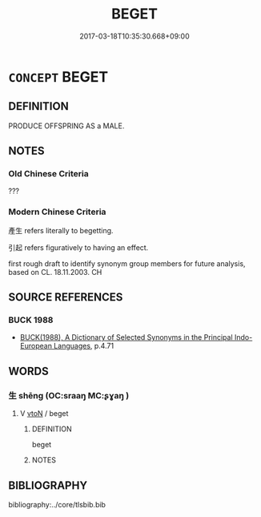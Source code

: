 # -*- mode: mandoku-tls-view -*-
#+TITLE: BEGET
#+DATE: 2017-03-18T10:35:30.668+09:00        
#+STARTUP: content
* =CONCEPT= BEGET
:PROPERTIES:
:CUSTOM_ID: uuid-d1f85eeb-ffa2-4816-a491-5ab486545ad4
:SYNONYM+:  FATHER
:SYNONYM+:  SIRE
:SYNONYM+:  HAVE
:SYNONYM+:  BRING INTO THE WORLD
:SYNONYM+:  GIVE LIFE TO
:SYNONYM+:  BRING INTO BEING
:SYNONYM+:  SPAWN
:TR_ZH: 使產生
:END:
** DEFINITION

PRODUCE OFFSPRING AS a MALE.

** NOTES

*** Old Chinese Criteria
???

*** Modern Chinese Criteria
產生 refers literally to begetting.

引起 refers figuratively to having an effect.

first rough draft to identify synonym group members for future analysis, based on CL. 18.11.2003. CH

** SOURCE REFERENCES
*** BUCK 1988
 - [[cite:BUCK-1988][BUCK(1988), A Dictionary of Selected Synonyms in the Principal Indo-European Languages]], p.4.71

** WORDS
   :PROPERTIES:
   :VISIBILITY: children
   :END:
*** 生 shēng (OC:sraaŋ MC:ʂɣaŋ )
:PROPERTIES:
:CUSTOM_ID: uuid-5c394d14-69b5-44ae-819a-43210fa23b5e
:Char+: 生(100,0/5) 
:GY_IDS+: uuid-de384d51-47f4-44d9-8910-20aef1caaded
:PY+: shēng     
:OC+: sraaŋ     
:MC+: ʂɣaŋ     
:END: 
**** V [[tls:syn-func::#uuid-fbfb2371-2537-4a99-a876-41b15ec2463c][vtoN]] / beget
:PROPERTIES:
:CUSTOM_ID: uuid-8f35c361-5c77-4153-a54c-caa0594c4519
:END:
****** DEFINITION

beget

****** NOTES

** BIBLIOGRAPHY
bibliography:../core/tlsbib.bib
